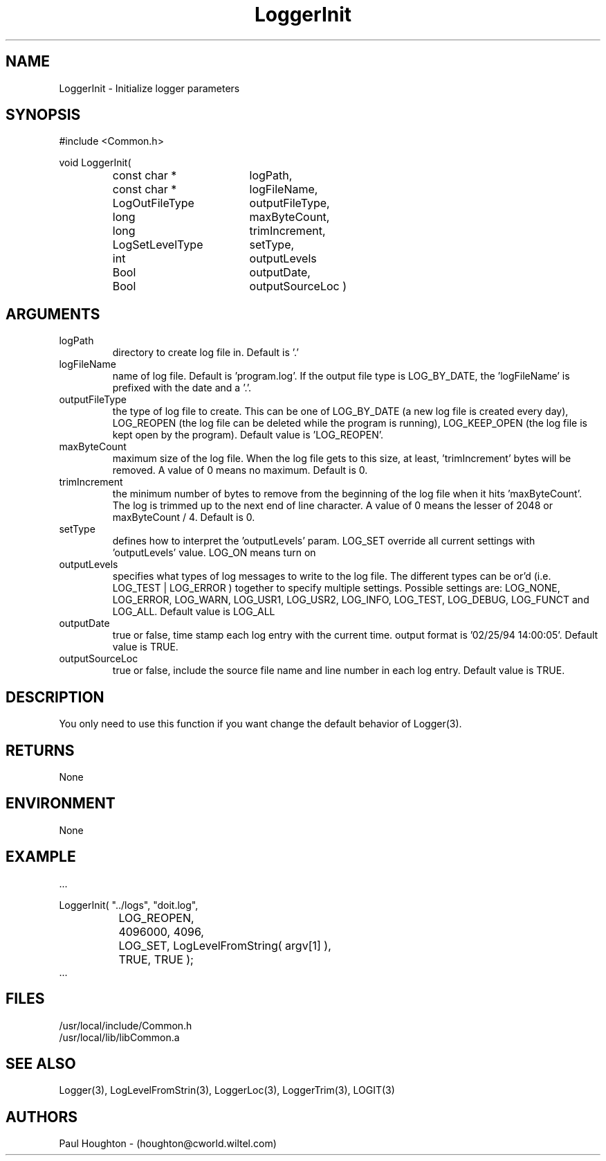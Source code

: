 .\"
.\" Man page for LoggerInit
.\"
.\" $Id$
.\"
.\" $Log$
.\"
.TH LoggerInit 3  "20 Jun 94 (Common)"
.SH NAME
LoggerInit \- Initialize logger parameters
.SH SYNOPSIS
#include <Common.h>
.LP
void LoggerInit(
.PD 0
.RS
.TP 18
const char *
logPath,
.TP 18
const char *
logFileName,
.TP 18
LogOutFileType
outputFileType,
.TP 18
long
maxByteCount,
.TP 18
long
trimIncrement,
.TP 18
LogSetLevelType
setType,
.TP 18
int
outputLevels
.TP 18
Bool
outputDate,
.TP 18
Bool
outputSourceLoc )
.RE
.PD
.SH ARGUMENTS
.TP
logPath
directory to create log file in. Default is '.'
.TP
logFileName
name of log file. Default is 'program.log'. If the output file type is
LOG_BY_DATE, the 'logFileName' is prefixed with the date and a '.'.
.TP
outputFileType
the type of log file to create. This can be one of LOG_BY_DATE (a new
log file is created every day), LOG_REOPEN (the log file can be
deleted while the program is running), LOG_KEEP_OPEN (the log file is
kept open by the program). Default value is 'LOG_REOPEN'.
.TP
maxByteCount
maximum size of the log file. When the log file gets to this size,
at least, 'trimIncrement' bytes will be removed. A value of 0 means no
maximum. Default is 0.
.TP
trimIncrement
the minimum number of bytes to remove from the beginning of the log
file when it hits 'maxByteCount'. The log is trimmed up to the next
end of line character. A value of 0 means the lesser of 2048 or
maxByteCount / 4. Default is 0.
.TP
setType
defines how to interpret the 'outputLevels' param. LOG_SET override
all current settings with 'outputLevels' value. LOG_ON means turn on
'outputLevles' along with current settings. LOG_OFF means stop logging
'outputLevels'. No default value.
.TP
outputLevels
specifies what types of log messages to write to the log file. The
different types can be or'd (i.e. LOG_TEST | LOG_ERROR ) together to
specify multiple settings. Possible settings are: LOG_NONE, LOG_ERROR,
LOG_WARN, LOG_USR1, LOG_USR2, LOG_INFO, LOG_TEST, LOG_DEBUG,
LOG_FUNCT and LOG_ALL. Default value is LOG_ALL
.TP
outputDate
true or false, time stamp each log entry with the current time. output
format is '02/25/94 14:00:05'. Default value is TRUE.
.TP
outputSourceLoc
true or false, include the source file name and line number in each
log entry. Default value is TRUE.
.SH DESCRIPTION
You only need to use this function if you want change the default
behavior of Logger(3). 
.SH RETURNS
None
.SH ENVIRONMENT
None
.SH EXAMPLE
.nf

    ...

    LoggerInit( "../logs", "doit.log",
		LOG_REOPEN,
		4096000, 4096,
		LOG_SET, LogLevelFromString( argv[1] ),
		TRUE, TRUE );
    ...
.fn    	
.SH FILES
.nf
/usr/local/include/Common.h
/usr/local/lib/libCommon.a
.fn
.SH "SEE ALSO"
Logger(3), LogLevelFromStrin(3), LoggerLoc(3), LoggerTrim(3), LOGIT(3)
.SH AUTHORS
Paul Houghton - (houghton@cworld.wiltel.com) 

